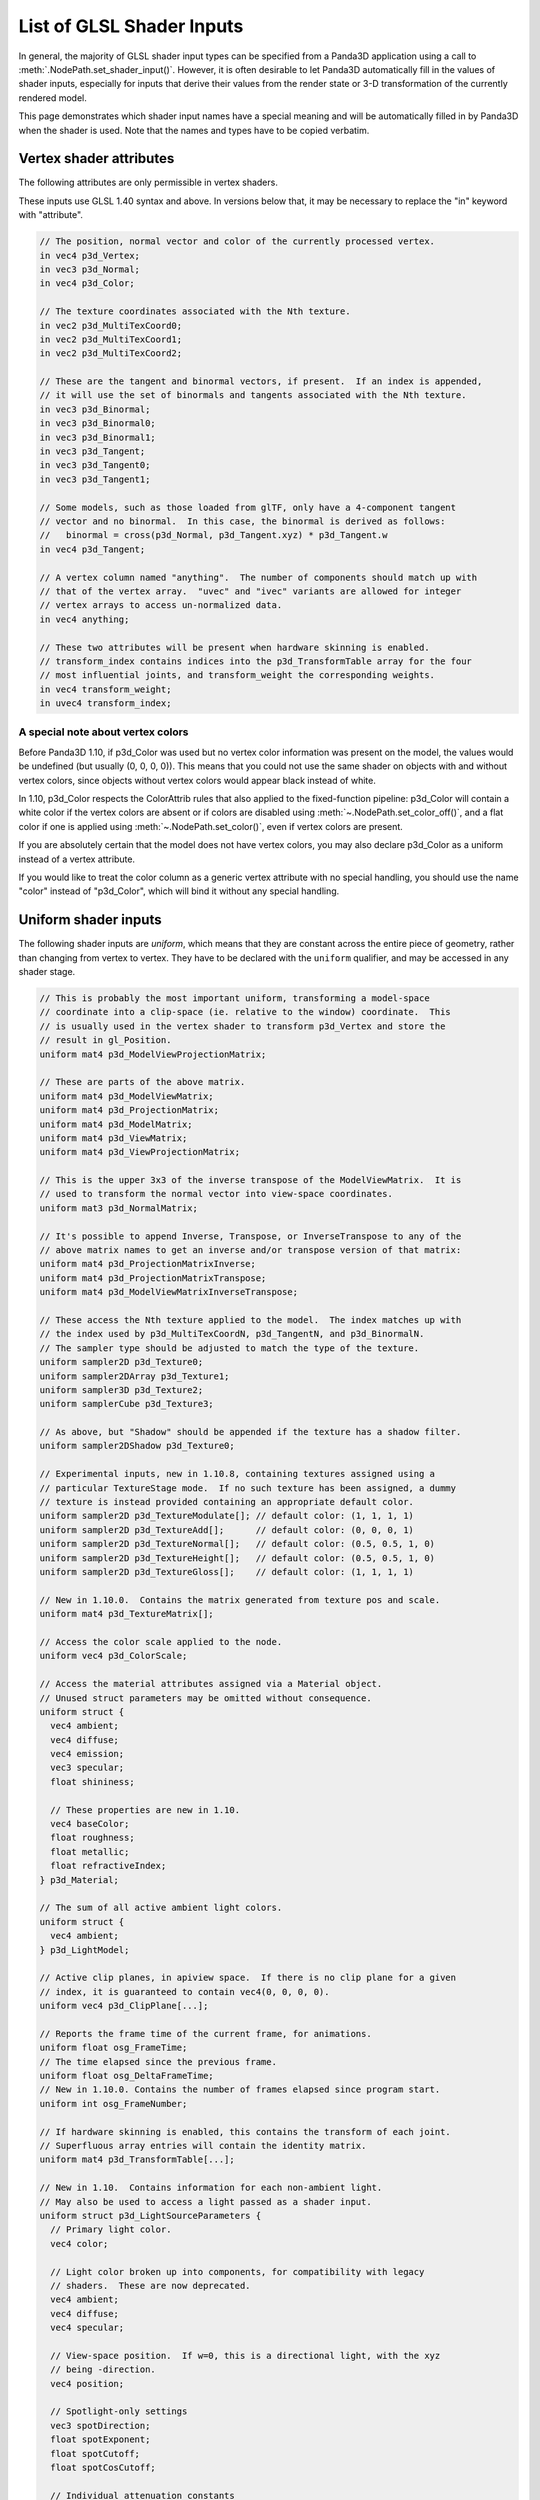 .. _list-of-glsl-shader-inputs:

List of GLSL Shader Inputs
==========================

In general, the majority of GLSL shader input types can be specified from a
Panda3D application using a call to :meth:`.NodePath.set_shader_input()`.
However, it is often desirable to let Panda3D automatically fill in the values
of shader inputs, especially for inputs that derive their values from the render
state or 3-D transformation of the currently rendered model.

This page demonstrates which shader input names have a special meaning and will
be automatically filled in by Panda3D when the shader is used. Note that the
names and types have to be copied verbatim.

Vertex shader attributes
------------------------

The following attributes are only permissible in vertex shaders.

These inputs use GLSL 1.40 syntax and above. In versions below that, it may be
necessary to replace the "in" keyword with "attribute".

.. code-block:: glsl

   // The position, normal vector and color of the currently processed vertex.
   in vec4 p3d_Vertex;
   in vec3 p3d_Normal;
   in vec4 p3d_Color;

   // The texture coordinates associated with the Nth texture.
   in vec2 p3d_MultiTexCoord0;
   in vec2 p3d_MultiTexCoord1;
   in vec2 p3d_MultiTexCoord2;

   // These are the tangent and binormal vectors, if present.  If an index is appended,
   // it will use the set of binormals and tangents associated with the Nth texture.
   in vec3 p3d_Binormal;
   in vec3 p3d_Binormal0;
   in vec3 p3d_Binormal1;
   in vec3 p3d_Tangent;
   in vec3 p3d_Tangent0;
   in vec3 p3d_Tangent1;

   // Some models, such as those loaded from glTF, only have a 4-component tangent
   // vector and no binormal.  In this case, the binormal is derived as follows:
   //   binormal = cross(p3d_Normal, p3d_Tangent.xyz) * p3d_Tangent.w
   in vec4 p3d_Tangent;

   // A vertex column named "anything".  The number of components should match up with
   // that of the vertex array.  "uvec" and "ivec" variants are allowed for integer
   // vertex arrays to access un-normalized data.
   in vec4 anything;

   // These two attributes will be present when hardware skinning is enabled.
   // transform_index contains indices into the p3d_TransformTable array for the four
   // most influential joints, and transform_weight the corresponding weights.
   in vec4 transform_weight;
   in uvec4 transform_index;

A special note about vertex colors
~~~~~~~~~~~~~~~~~~~~~~~~~~~~~~~~~~

Before Panda3D 1.10, if p3d_Color was used but no vertex color information was
present on the model, the values would be undefined (but usually (0, 0, 0, 0)).
This means that you could not use the same shader on objects with and without
vertex colors, since objects without vertex colors would appear black instead of
white.

In 1.10, p3d_Color respects the ColorAttrib rules that also applied to the
fixed-function pipeline: p3d_Color will contain a white color if the vertex
colors are absent or if colors are disabled using
:meth:`~.NodePath.set_color_off()`, and a flat color if one is applied using
:meth:`~.NodePath.set_color()`, even if vertex colors are present.

If you are absolutely certain that the model does not have vertex colors, you
may also declare p3d_Color as a uniform instead of a vertex attribute.

If you would like to treat the color column as a generic vertex attribute with
no special handling, you should use the name "color" instead of "p3d_Color",
which will bind it without any special handling.

Uniform shader inputs
---------------------

The following shader inputs are *uniform*, which means that they are constant
across the entire piece of geometry, rather than changing from vertex to vertex.
They have to be declared with the ``uniform`` qualifier, and may be accessed in
any shader stage.

.. code-block:: glsl

   // This is probably the most important uniform, transforming a model-space
   // coordinate into a clip-space (ie. relative to the window) coordinate.  This
   // is usually used in the vertex shader to transform p3d_Vertex and store the
   // result in gl_Position.
   uniform mat4 p3d_ModelViewProjectionMatrix;

   // These are parts of the above matrix.
   uniform mat4 p3d_ModelViewMatrix;
   uniform mat4 p3d_ProjectionMatrix;
   uniform mat4 p3d_ModelMatrix;
   uniform mat4 p3d_ViewMatrix;
   uniform mat4 p3d_ViewProjectionMatrix;

   // This is the upper 3x3 of the inverse transpose of the ModelViewMatrix.  It is
   // used to transform the normal vector into view-space coordinates.
   uniform mat3 p3d_NormalMatrix;

   // It's possible to append Inverse, Transpose, or InverseTranspose to any of the
   // above matrix names to get an inverse and/or transpose version of that matrix:
   uniform mat4 p3d_ProjectionMatrixInverse;
   uniform mat4 p3d_ProjectionMatrixTranspose;
   uniform mat4 p3d_ModelViewMatrixInverseTranspose;

   // These access the Nth texture applied to the model.  The index matches up with
   // the index used by p3d_MultiTexCoordN, p3d_TangentN, and p3d_BinormalN.
   // The sampler type should be adjusted to match the type of the texture.
   uniform sampler2D p3d_Texture0;
   uniform sampler2DArray p3d_Texture1;
   uniform sampler3D p3d_Texture2;
   uniform samplerCube p3d_Texture3;

   // As above, but "Shadow" should be appended if the texture has a shadow filter.
   uniform sampler2DShadow p3d_Texture0;

   // Experimental inputs, new in 1.10.8, containing textures assigned using a
   // particular TextureStage mode.  If no such texture has been assigned, a dummy
   // texture is instead provided containing an appropriate default color.
   uniform sampler2D p3d_TextureModulate[]; // default color: (1, 1, 1, 1)
   uniform sampler2D p3d_TextureAdd[];      // default color: (0, 0, 0, 1)
   uniform sampler2D p3d_TextureNormal[];   // default color: (0.5, 0.5, 1, 0)
   uniform sampler2D p3d_TextureHeight[];   // default color: (0.5, 0.5, 1, 0)
   uniform sampler2D p3d_TextureGloss[];    // default color: (1, 1, 1, 1)

   // New in 1.10.0.  Contains the matrix generated from texture pos and scale.
   uniform mat4 p3d_TextureMatrix[];

   // Access the color scale applied to the node.
   uniform vec4 p3d_ColorScale;

   // Access the material attributes assigned via a Material object.
   // Unused struct parameters may be omitted without consequence.
   uniform struct {
     vec4 ambient;
     vec4 diffuse;
     vec4 emission;
     vec3 specular;
     float shininess;

     // These properties are new in 1.10.
     vec4 baseColor;
     float roughness;
     float metallic;
     float refractiveIndex;
   } p3d_Material;

   // The sum of all active ambient light colors.
   uniform struct {
     vec4 ambient;
   } p3d_LightModel;

   // Active clip planes, in apiview space.  If there is no clip plane for a given
   // index, it is guaranteed to contain vec4(0, 0, 0, 0).
   uniform vec4 p3d_ClipPlane[...];

   // Reports the frame time of the current frame, for animations.
   uniform float osg_FrameTime;
   // The time elapsed since the previous frame.
   uniform float osg_DeltaFrameTime;
   // New in 1.10.0. Contains the number of frames elapsed since program start.
   uniform int osg_FrameNumber;

   // If hardware skinning is enabled, this contains the transform of each joint.
   // Superfluous array entries will contain the identity matrix.
   uniform mat4 p3d_TransformTable[...];

   // New in 1.10.  Contains information for each non-ambient light.
   // May also be used to access a light passed as a shader input.
   uniform struct p3d_LightSourceParameters {
     // Primary light color.
     vec4 color;

     // Light color broken up into components, for compatibility with legacy
     // shaders.  These are now deprecated.
     vec4 ambient;
     vec4 diffuse;
     vec4 specular;

     // View-space position.  If w=0, this is a directional light, with the xyz
     // being -direction.
     vec4 position;

     // Spotlight-only settings
     vec3 spotDirection;
     float spotExponent;
     float spotCutoff;
     float spotCosCutoff;

     // Individual attenuation constants
     float constantAttenuation;
     float linearAttenuation;
     float quadraticAttenuation;

     // constant, linear, quadratic attenuation in one vector
     vec3 attenuation;

     // Shadow map for this light source
     sampler2DShadow shadowMap;

     // Transforms view-space coordinates to shadow map coordinates
     mat4 shadowViewMatrix;
   } p3d_LightSource[...];

   // New in 1.10.  Contains fog state.
   uniform struct p3d_FogParameters {
     vec4 color;
     float density;
     float start;
     float end;
     float scale; // 1.0 / (end - start)
   } p3d_Fog;

Besides these predefined uniform inputs, it is possible to use most of the types
available in GLSL in conjunction with :meth:`~.NodePath.set_shader_input()` to
pass custom data, including arrays and structs, to a certain named shader input.
You may not use :meth:`~.NodePath.set_shader_input()` to override any of the
inputs with the ``p3d_`` prefix.
